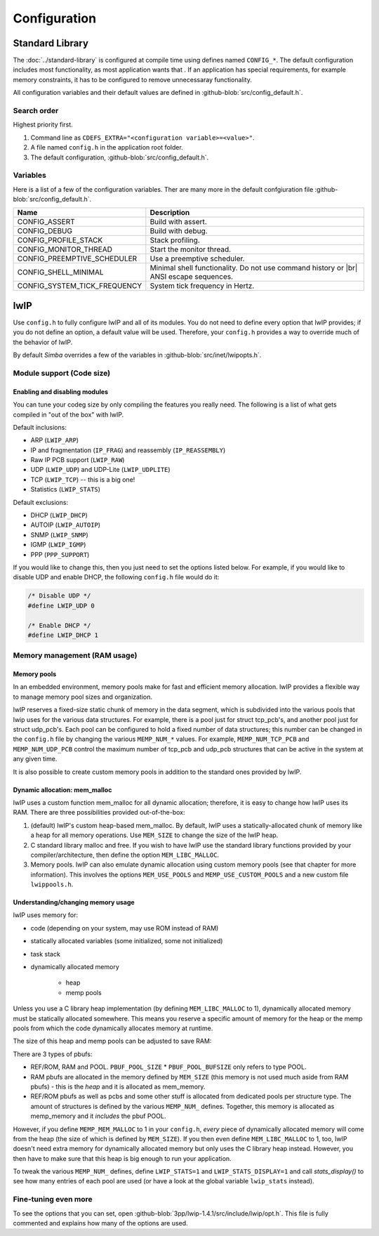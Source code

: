 Configuration
=============

Standard Library
----------------

The :doc:`../standard-library` is configured at compile time using
defines named ``CONFIG_*``. The default configuration includes most
functionality, as most application wants that . If an application has
special requirements, for example memory constraints, it has to be
configured to remove unnecessaray functionality.

All configuration variables and their default values are defined in
:github-blob:`src/config_default.h`.

Search order
^^^^^^^^^^^^

Highest priority first.

1. Command line as ``CDEFS_EXTRA="<configuration variable>=<value>"``.

2. A file named ``config.h`` in the application root folder.

3. The default configuration, :github-blob:`src/config_default.h`.

Variables
^^^^^^^^^

Here is a list of a few of the configuration variables. Ther are many
more in the default confgiuration file
:github-blob:`src/config_default.h`.

+-------------------------------+-----------------------------------------------------------------+
|  Name                         | Description                                                     |
+===============================+=================================================================+
|  CONFIG_ASSERT                | Build with assert.                                              |
+-------------------------------+-----------------------------------------------------------------+
|  CONFIG_DEBUG                 | Build with debug.                                               |
+-------------------------------+-----------------------------------------------------------------+
|  CONFIG_PROFILE_STACK         | Stack profiling.                                                |
+-------------------------------+-----------------------------------------------------------------+
|  CONFIG_MONITOR_THREAD        | Start the monitor thread.                                       |
+-------------------------------+-----------------------------------------------------------------+
|  CONFIG_PREEMPTIVE_SCHEDULER  | Use a preemptive scheduler.                                     |
+-------------------------------+-----------------------------------------------------------------+
|  CONFIG_SHELL_MINIMAL         | Minimal shell functionality. Do not use command history or |br| |
|                               | ANSI escape sequences.                                          |
+-------------------------------+-----------------------------------------------------------------+
|  CONFIG_SYSTEM_TICK_FREQUENCY | System tick frequency in Hertz.                                 |
+-------------------------------+-----------------------------------------------------------------+

lwIP
----

Use ``config.h`` to fully configure lwIP and all of its modules. You
do not need to define every option that lwIP provides; if you do not
define an option, a default value will be used. Therefore, your
``config.h`` provides a way to override much of the behavior of lwIP.

By default `Simba` overrides a few of the variables in
:github-blob:`src/inet/lwipopts.h`.

Module support (Code size)
^^^^^^^^^^^^^^^^^^^^^^^^^^

Enabling and disabling modules
""""""""""""""""""""""""""""""

You can tune your codeg size by only compiling the features you really
need. The following is a list of what gets compiled in "out of the
box" with lwIP.

Default inclusions:

- ARP (``LWIP_ARP``)
- IP and fragmentation (``IP_FRAG``) and reassembly (``IP_REASSEMBLY``)
- Raw IP PCB support (``LWIP_RAW``)
- UDP (``LWIP_UDP``) and UDP-Lite (``LWIP_UDPLITE``)
- TCP (``LWIP_TCP``) -- this is a big one!
- Statistics (``LWIP_STATS``)

Default exclusions:

- DHCP (``LWIP_DHCP``)
- AUTOIP (``LWIP_AUTOIP``)
- SNMP (``LWIP_SNMP``)
- IGMP (``LWIP_IGMP``)
- PPP (``PPP_SUPPORT``)

If you would like to change this, then you just need to set the
options listed below. For example, if you would like to disable UDP
and enable DHCP, the following ``config.h`` file would do it:

.. code:: c

   /* Disable UDP */
   #define LWIP_UDP 0

   /* Enable DHCP */
   #define LWIP_DHCP 1

Memory management (RAM usage)
^^^^^^^^^^^^^^^^^^^^^^^^^^^^^

Memory pools
""""""""""""

In an embedded environment, memory pools make for fast and efficient
memory allocation. lwIP provides a flexible way to manage memory pool
sizes and organization.

lwIP reserves a fixed-size static chunk of memory in the data segment,
which is subdivided into the various pools that lwip uses for the
various data structures. For example, there is a pool just for struct
tcp_pcb's, and another pool just for struct udp_pcb's. Each pool can
be configured to hold a fixed number of data structures; this number
can be changed in the ``config.h`` file by changing the various
``MEMP_NUM_*`` values. For example, ``MEMP_NUM_TCP_PCB`` and
``MEMP_NUM_UDP_PCB`` control the maximum number of tcp_pcb and udp_pcb
structures that can be active in the system at any given time.

It is also possible to create custom memory pools in addition to the
standard ones provided by lwIP.

Dynamic allocation: mem_malloc
""""""""""""""""""""""""""""""

lwIP uses a custom function mem_malloc for all dynamic allocation;
therefore, it is easy to change how lwIP uses its RAM. There are three
possibilities provided out-of-the-box:

1. (default) lwIP's custom heap-based mem_malloc. By default, lwIP
   uses a statically-allocated chunk of memory like a heap for all
   memory operations. Use ``MEM_SIZE`` to change the size of the lwIP
   heap.

2. C standard library malloc and free. If you wish to have lwIP use
   the standard library functions provided by your
   compiler/architecture, then define the option ``MEM_LIBC_MALLOC``.

3. Memory pools. lwIP can also emulate dynamic allocation using custom
   memory pools (see that chapter for more information). This involves
   the options ``MEM_USE_POOLS`` and ``MEMP_USE_CUSTOM_POOLS`` and a
   new custom file ``lwippools.h``.

Understanding/changing memory usage
"""""""""""""""""""""""""""""""""""

lwIP uses memory for:

- code (depending on your system, may use ROM instead of RAM)

- statically allocated variables (some initialized, some not
  initialized)

- task stack

- dynamically allocated memory

     - heap
     - memp pools

Unless you use a C library heap implementation (by defining
``MEM_LIBC_MALLOC`` to 1), dynamically allocated memory must be statically
allocated somewhere. This means you reserve a specific amount of
memory for the heap or the memp pools from which the code dynamically
allocates memory at runtime.

The size of this heap and memp pools can be adjusted to save RAM:

There are 3 types of pbufs:

- REF/ROM, RAM and POOL. ``PBUF_POOL_SIZE`` * ``PBUF_POOL_BUFSIZE``
  only refers to type POOL.

- RAM pbufs are allocated in the memory defined by ``MEM_SIZE`` (this
  memory is not used much aside from RAM pbufs) - this is the *heap*
  and it is allocated as mem_memory.

- REF/ROM pbufs as well as pcbs and some other stuff is allocated from
  dedicated pools per structure type. The amount of structures is
  defined by the various ``MEMP_NUM_`` defines. Together, this memory
  is allocated as memp_memory and it *includes* the pbuf POOL.

However, if you define ``MEMP_MEM_MALLOC`` to 1 in your ``config.h``,
*every* piece of dynamically allocated memory will come from the heap
(the size of which is defined by ``MEM_SIZE``). If you then even
define ``MEM_LIBC_MALLOC`` to 1, too, lwIP doesn't need extra memory
for dynamically allocated memory but only uses the C library heap
instead. However, you then have to make sure that this heap is big
enough to run your application.

To tweak the various ``MEMP_NUM_`` defines, define ``LWIP_STATS=1``
and ``LWIP_STATS_DISPLAY=1`` and call `stats_display()` to see how
many entries of each pool are used (or have a look at the global
variable ``lwip_stats`` instead).

Fine-tuning even more
^^^^^^^^^^^^^^^^^^^^^

To see the options that you can set, open
:github-blob:`3pp/lwip-1.4.1/src/include/lwip/opt.h`. This file is
fully commented and explains how many of the options are used.

.. |br| raw:: html

   <br />
